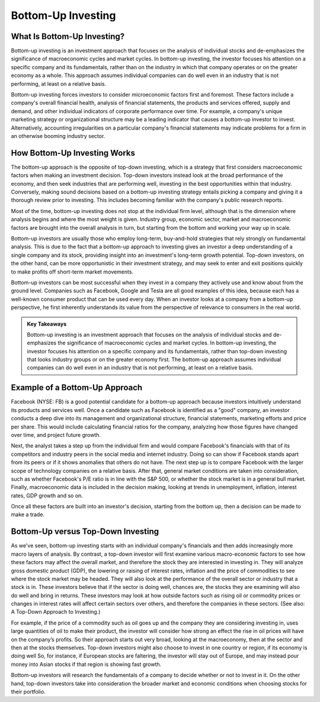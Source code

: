 ===============================================================
Bottom-Up Investing
===============================================================

What Is Bottom-Up Investing? 
-------------------------------------------------------

Bottom-up investing is an investment approach that focuses on the analysis of individual stocks and de-emphasizes the significance of macroeconomic cycles and market cycles. In bottom-up investing, the investor focuses his attention on a specific company and its fundamentals, rather than on the industry in which that company operates or on the greater economy as a whole. This approach assumes individual companies can do well even in an industry that is not performing, at least on a relative basis.

Bottom-up investing forces investors to consider microeconomic factors first and foremost. These factors include a company's overall financial health, analysis of financial statements, the products and services offered, supply and demand, and other individual indicators of corporate performance over time. For example, a company's unique marketing strategy or organizational structure may be a leading indicator that causes a bottom-up investor to invest. Alternatively, accounting irregularities on a particular company's financial statements may indicate problems for a firm in an otherwise booming industry sector.

How Bottom-Up Investing Works
-------------------------------------------------------

The bottom-up approach is the opposite of top-down investing, which is a strategy that first considers macroeconomic factors when making an investment decision. Top-down investors instead look at the broad performance of the economy, and then seek industries that are performing well, investing in the best opportunities within that industry. Conversely, making sound decisions based on a bottom-up investing strategy entails picking a company and giving it a thorough review prior to investing. This includes becoming familiar with the company's public research reports.

Most of the time, bottom-up investing does not stop at the individual firm level, although that is the dimension where analysis begins and where the most weight is given. Industry group, economic sector, market and macroeconomic factors are brought into the overall analysis in turn, but starting from the bottom and working your way up in scale.

Bottom-up investors are usually those who employ long-term, buy-and-hold strategies that rely strongly on fundamental analysis. This is due to the fact that a bottom-up approach to investing gives an investor a deep understanding of a single company and its stock, providing insight into an investment's long-term growth potential. Top-down investors, on the other hand, can be more opportunistic in their investment strategy, and may seek to enter and exit positions quickly to make profits off short-term market movements.

Bottom-up investors can be most successful when they invest in a company they actively use and know about from the ground level. Companies such as Facebook, Google and Tesla are all good examples of this idea, because each has a well-known consumer product that can be used every day. When an investor looks at a company from a bottom-up perspective, he first inherently understands its value from the perspective of relevance to consumers in the real world.


.. admonition:: Key Takeaways

    Bottom-up investing is an investment approach that focuses on the analysis of individual stocks and de-emphasizes the significance of macroeconomic cycles and market cycles.
    In bottom-up investing, the investor focuses his attention on a specific company and its fundamentals, rather than top-down investing that looks industry groups or on the greater economy first.
    The bottom-up approach assumes individual companies can do well even in an industry that is not performing, at least on a relative basis.


Example of a Bottom-Up Approach
------------------------------------------------------

Facebook (NYSE: FB) is a good potential candidate for a bottom-up approach because investors intuitively understand its products and services well. Once a candidate such as Facebook is identified as a "good" company, an investor conducts a deep dive into its management and organizational structure, financial statements, marketing efforts and price per share. This would include calculating financial ratios for the company, analyzing how those figures have changed over time, and project future growth.

Next, the analyst takes a step up from the individual firm and would compare Facebook's financials with that of its competitors and industry peers in the social media and internet industry. Doing so can show if Facebook stands apart from its peers or if it shows anomalies that others do not have. The next step up is to compare Facebook with the larger scope of technology companies on a relative basis. After that, general market conditions are taken into consideration, such as whether Facebook's P/E ratio is in line with the S&P 500, or whether the stock market is in a general bull market. Finally, macroeconomic data is included in the decision making, looking at trends in unemployment, inflation, interest rates, GDP growth and so on.

Once all these factors are built into an investor's decision, starting from the bottom up, then a decision can be made to make a trade.

Bottom-Up versus Top-Down Investing
------------------------------------------------------

As we've seen, bottom-up investing starts with an individual company's financials and then adds increasingly more macro layers of analysis. By contrast, a top-down investor will first examine various macro-economic factors to see how these factors may affect the overall market, and therefore the stock they are interested in investing in. They will analyze gross domestic product (GDP), the lowering or raising of interest rates, inflation and the price of commodities to see where the stock market may be headed. They will also look at the performance of the overall sector or industry that a stock is in. These investors believe that if the sector is doing well, chances are, the stocks they are examining will also do well and bring in returns. These investors may look at how outside factors such as rising oil or commodity prices or changes in interest rates will affect certain sectors over others, and therefore the companies in these sectors. (See also: A Top-Down Approach to Investing.)

For example, if the price of a commodity such as oil goes up and the company they are considering investing in, uses large quantities of oil to make their product, the investor will consider how strong an effect the rise in oil prices will have on the company’s profits. So their approach starts out very broad, looking at the macroeconomy, then at the sector and then at the stocks themselves. Top-down investors might also choose to invest in one country or region, if its economy is doing well So, for instance, if European stocks are faltering, the investor will stay out of Europe, and may instead pour money into Asian stocks if that region is showing fast growth. 

Bottom-up investors will research the fundamentals of a company to decide whether or not to invest in it. On the other hand, top-down investors take into consideration the broader market and economic conditions when choosing stocks for their portfolio.
